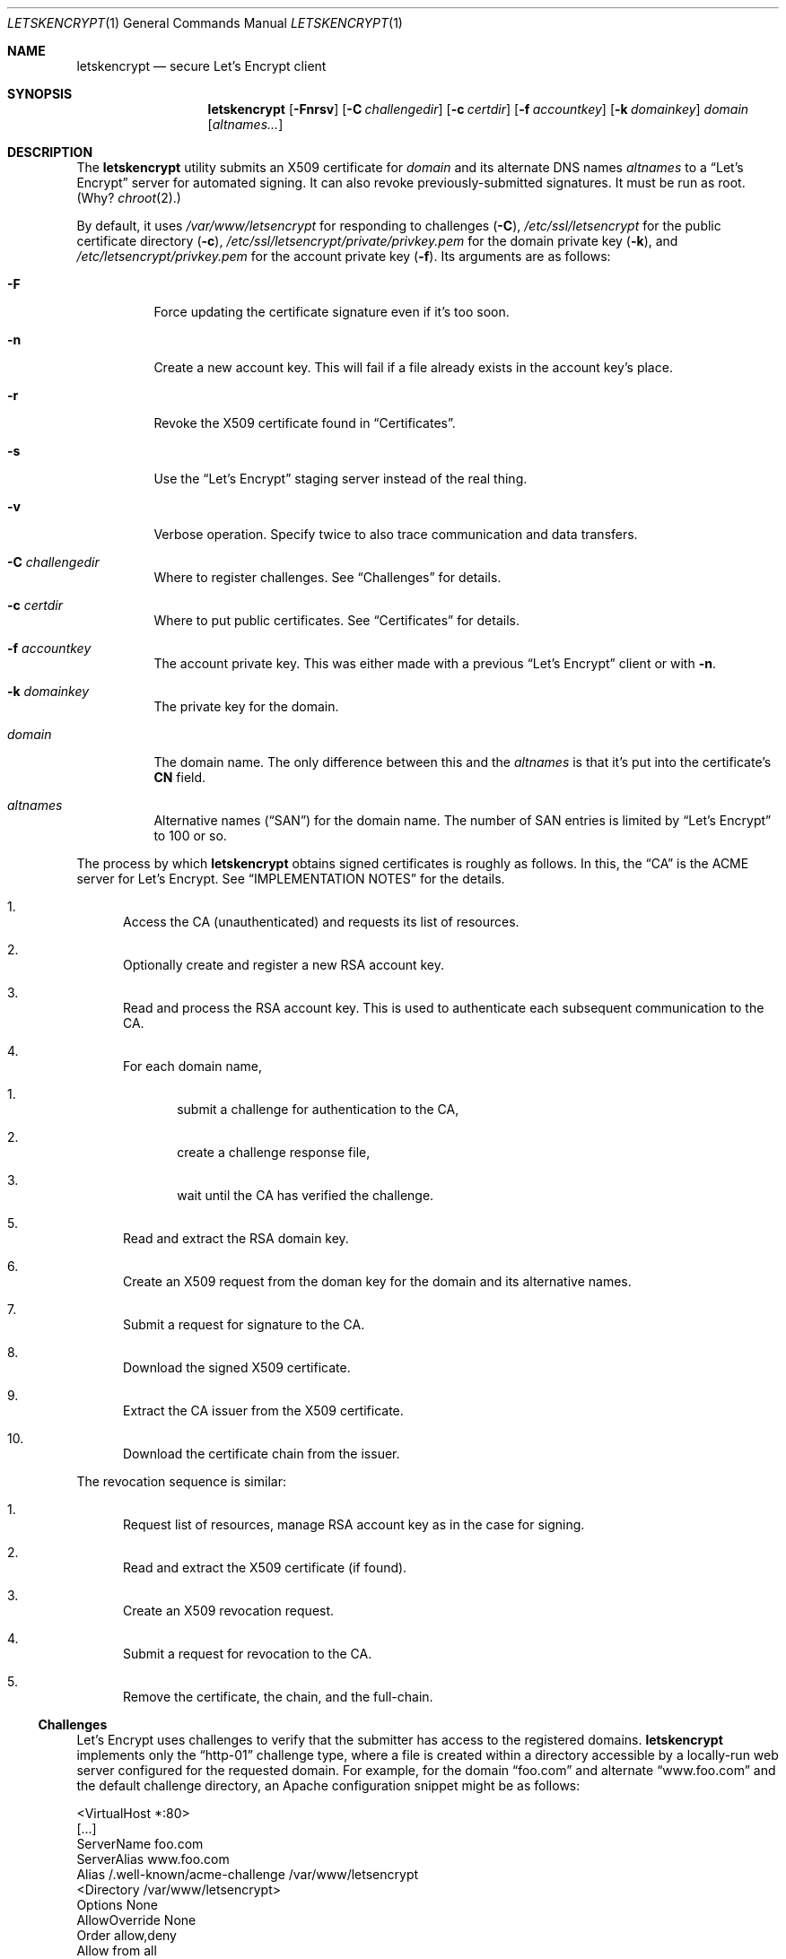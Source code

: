 .Dd $Mdocdate$
.Dt LETSKENCRYPT 1
.Os
.Sh NAME
.Nm letskencrypt
.Nd secure Let's Encrypt client
.\" .Sh LIBRARY
.\" For sections 2, 3, and 9 only.
.\" Not used in OpenBSD.
.Sh SYNOPSIS
.Nm letskencrypt
.Op Fl Fnrsv
.Op Fl C Ar challengedir
.Op Fl c Ar certdir
.Op Fl f Ar accountkey
.Op Fl k Ar domainkey
.Ar domain
.Op Ar altnames...
.Sh DESCRIPTION
The
.Nm
utility submits an X509 certificate for
.Ar domain
and its alternate DNS names
.Ar altnames
to a
.Dq Let's Encrypt
server for automated signing.
It can also revoke previously-submitted signatures.
It must be run as root.
(Why?
.Xr chroot 2 . )
.Pp
By default, it uses
.Pa /var/www/letsencrypt
for responding to challenges
.Pq Fl C ,
.Pa /etc/ssl/letsencrypt
for the public certificate directory
.Pq Fl c ,
.Pa /etc/ssl/letsencrypt/private/privkey.pem
for the domain private key
.Pq Fl k ,
and
.Pa /etc/letsencrypt/privkey.pem
for the account private key
.Pq Fl f .
Its arguments are as follows:
.Bl -tag -width Ds
.It Fl F
Force updating the certificate signature even if it's too soon.
.It Fl n
Create a new account key.
This will fail if a file already exists in the account key's place.
.It Fl r
Revoke the X509 certificate found in
.Sx Certificates .
.It Fl s
Use the
.Dq Let's Encrypt
staging server instead of the real thing.
.It Fl v
Verbose operation.
Specify twice to also trace communication and data transfers.
.It Fl C Ar challengedir
Where to register challenges.
See
.Sx Challenges
for details.
.It Fl c Ar certdir
Where to put public certificates.
See
.Sx Certificates
for details.
.It Fl f Ar accountkey
The account private key.
This was either made with a previous
.Dq Let's Encrypt
client or with
.Fl n .
.It Fl k Ar domainkey
The private key for the domain.
.It Ar domain
The domain name.
The only difference between this and the
.Ar altnames
is that it's put into the certificate's
.Li CN
field.
.It Ar altnames
Alternative names
.Pq Dq SAN
for the domain name.
The number of SAN entries is limited by
.Dq Let's Encrypt
to 100 or so.
.El
.Pp
The process by which
.Nm
obtains signed certificates is roughly as follows.
In this, the
.Dq CA
is the ACME server for Let's Encrypt.
See
.Sx IMPLEMENTATION NOTES
for the details.
.Bl -enum
.It
Access the CA (unauthenticated) and requests its list of resources.
.It
Optionally create and register a new RSA account key.
.It
Read and process the RSA account key.
This is used to authenticate each subsequent communication to the CA.
.It
For each domain name,
.Bl -enum
.It
submit a challenge for authentication to the CA,
.It
create a challenge response file,
.It
wait until the CA has verified the challenge.
.El
.It
Read and extract the RSA domain key.
.It
Create an X509 request from the doman key for the domain and its
alternative names.
.It
Submit a request for signature to the CA.
.It
Download the signed X509 certificate.
.It
Extract the CA issuer from the X509 certificate.
.It
Download the certificate chain from the issuer.
.El
.Pp
The revocation sequence is similar:
.Bl -enum
.It
Request list of resources, manage RSA account key as in the case for
signing.
.It
Read and extract the X509 certificate (if found).
.It
Create an X509 revocation request.
.It
Submit a request for revocation to the CA.
.It
Remove the certificate, the chain, and the full-chain.
.El
.Ss Challenges
Let's Encrypt uses challenges to verify that the submitter has access to
the registered domains.
.Nm
implements only the
.Dq http-01
challenge type, where a file is created within a directory accessible by
a locally-run web server configured for the requested domain.
For example, for the domain
.Dq foo.com
and alternate
.Dq www.foo.com
and the default challenge directory, an Apache configuration snippet
might be as follows:
.Bd -literal
<VirtualHost *:80>
  [...]
  ServerName foo.com
  ServerAlias www.foo.com
  Alias /.well-known/acme-challenge /var/www/letsencrypt
  <Directory /var/www/letsencrypt>
    Options None
    AllowOverride None
    Order allow,deny
    Allow from all
  </Directory>
</VirtualHost>
.Ed
.Pp
This way, the files placed in
.Pa /var/www/letsencrypt
will be properly mapped by the web server when the Let's Encrypt
responds to a challenge.
.Ss Certificates
Public certificates (domain certificate, chain, and the full-chain) are
placed by default in
.Pa /etc/ssl/letsencrypt
as
.Pa cert.pem ,
.Pa chain.pem ,
and
.Pa fullchain.pem ,
respectively.
These are all created as the root user with mode 444.
.Pp
An nginx configuration using these might be as follows:
.Bd -literal
server {
  listen 443;
  server_name foo.com www.foo.com;
  [...]
  ssl_certificate /etc/ssl/letsencrypt/fullchain.pem;
  ssl_certificate_key /etc/ssl/letsencrypt/private/privkey.pem;
}
.Ed
.Pp
The
.Pa cert.pem
file, if found, is checked for its expiration: if more than 30 days from
expiring,
.Nm
will not attempt to refresh the signature.
.\" .Sh CONTEXT
.\" For section 9 functions only.
.Sh IMPLEMENTATION NOTES
The
.Nm
utility follows a model of strict isolation between components.
There are seven such components, each of which is started in a
subprocess.
Sandboxing is system-specific.
.Bl -tag -width Ds
.It DNS process.
Manages domain name resolution.
This is allowed full access to the file-system, but is privilege-dropped.
On
.Ox , 
the sandbox ensures that only DNS lookups are made; however, other
systems do not have this.
This is due to weak (or overly complex) DNS resolution and/or
sandboxing.
.It Network process.
Manages communication with the Let's Encrypt server.
This process is sandboxed and jailed in
.Pa /var/empty ,
and drops user privileges.
.It Certificate process.
Translates certificates into PEM files and transfers them to the file
process.
Also extracts the CA issuer name from the certificate and transfers it
to the network process for downloading.
This process is sandboxed and jailed in
.Pa /var/empty ,
and drops user privileges.
.It File process.
Manages public certificate and certificate chain files.
Each domain certificate is written into a temporary file then atomically
renamed into the real certificate with
.Xr rename 2 .
This process is sandboxed and jailed in the certificate directory.
.It Domain key process.
Reads and parses the RSA private key for the domain.
This is used for creating the X509 request.
After opening the private key file, this is sandboxed and jailed in
.Pa /var/empty ,
and drops user privileges.
.It Account key process.
Reads and parses the RSA private key for the account.
This is responsible for signing messages submitted by the network
process and creating
.Dq thumbprint
digests used by the challenge process.
After opening the private key file, this is sandboxed and jailed in
.Pa /var/empty ,
and drops user privileges.
.It Challenge process.
This process creates and deletes challenge files.
It is sandboxed and jailed in the challenge directory.
.It Revoke process.
If found, reads and parses the X509 certificate to check whether it
should be signed or not.
After opening the certificate file, this is sandboxed and jailed in
.Pa /var/empty ,
and drops user privileges.
.El
.\" Not used in OpenBSD.
.\" .Sh RETURN VALUES
.\" For sections 2, 3, and 9 function return values only.
.\" .Sh ENVIRONMENT
.\" For sections 1, 6, 7, and 8 only.
.\" .Sh FILES
.\" .Sh EXIT STATUS
.\" For sections 1, 6, and 8 only.
.\" .Sh EXAMPLES
.\" .Sh DIAGNOSTICS
.\" For sections 1, 4, 6, 7, 8, and 9 printf/stderr messages only.
.\" .Sh ERRORS
.\" For sections 2, 3, 4, and 9 errno settings only.
.Sh SEE ALSO
.Xr openssl 1
.\" .Sh STANDARDS
.\" .Sh HISTORY
.\" .Sh AUTHORS
.\" .Sh CAVEATS
.Sh BUGS
The challenge and certificate processes retain their privileges, as I'm
not sure which credentials to use otherwise.
.\" .Sh SECURITY CONSIDERATIONS
.\" Not used in OpenBSD.
